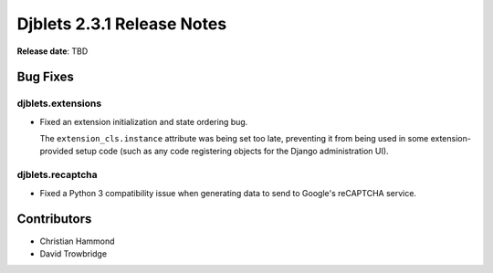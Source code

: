 .. default-intersphinx:: django1.11 djblets2.x


===========================
Djblets 2.3.1 Release Notes
===========================

**Release date**: TBD


Bug Fixes
=========

djblets.extensions
------------------

* Fixed an extension initialization and state ordering bug.

  The ``extension_cls.instance`` attribute was being set too late, preventing
  it from being used in some extension-provided setup code (such as any code
  registering objects for the Django administration UI).


djblets.recaptcha
-----------------

* Fixed a Python 3 compatibility issue when generating data to send to
  Google's reCAPTCHA service.


Contributors
============

* Christian Hammond
* David Trowbridge

